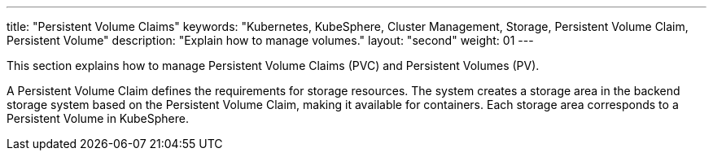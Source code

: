 ---
title: "Persistent Volume Claims"
keywords: "Kubernetes, KubeSphere, Cluster Management, Storage, Persistent Volume Claim, Persistent Volume"
description: "Explain how to manage volumes."
layout: "second"
weight: 01
---

This section explains how to manage Persistent Volume Claims (PVC) and Persistent Volumes (PV).

A Persistent Volume Claim defines the requirements for storage resources. The system creates a storage area in the backend storage system based on the Persistent Volume Claim, making it available for containers. Each storage area corresponds to a Persistent Volume in KubeSphere.
